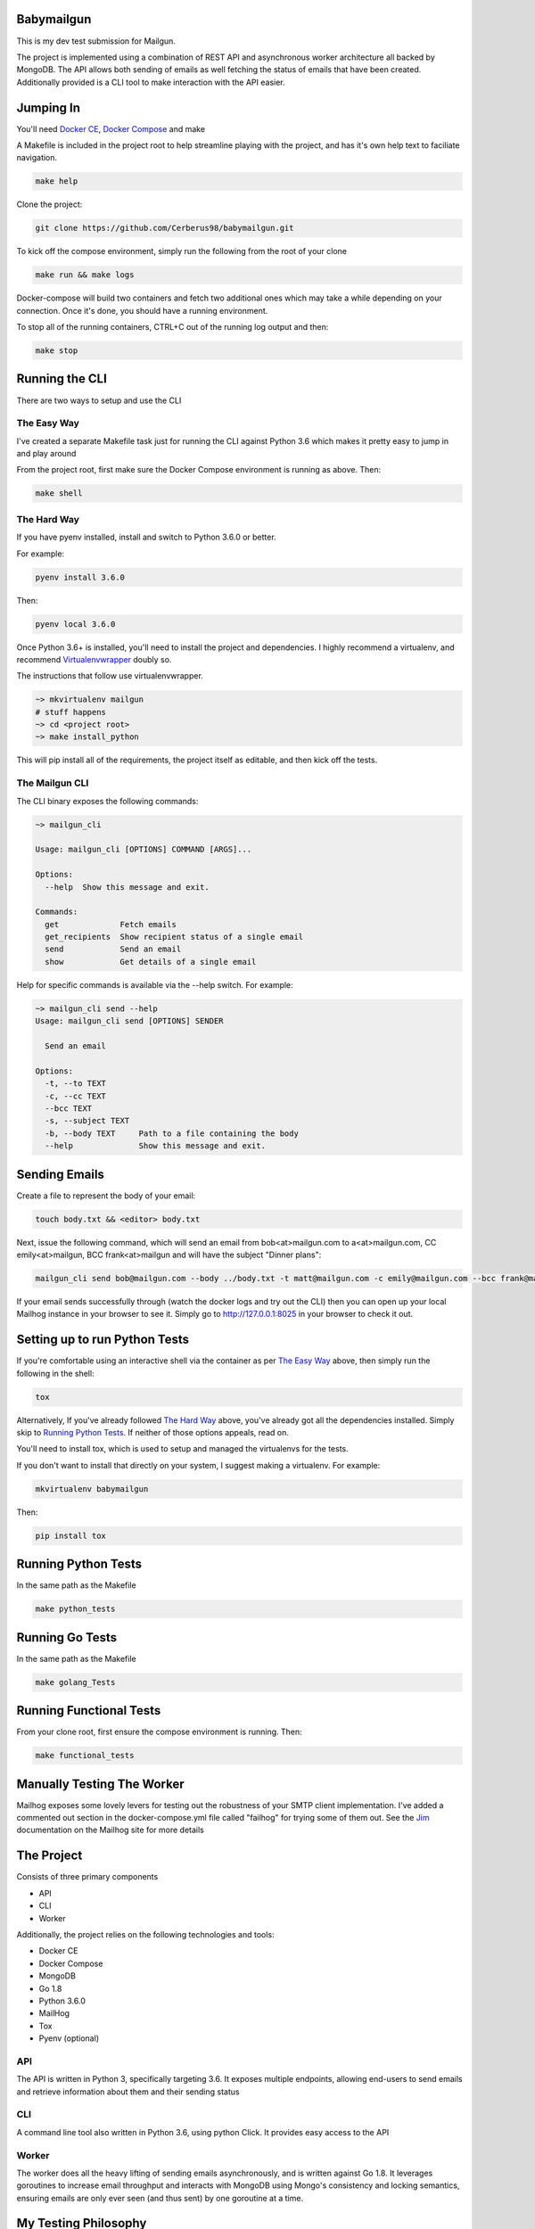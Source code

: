 ===========
Babymailgun
===========

This is my dev test submission for Mailgun.

The project is implemented using a combination of REST API and asynchronous worker architecture all backed by MongoDB.
The API allows both sending of emails as well fetching the status of emails that have been created.
Additionally provided is a CLI tool to make interaction with the API easier.

==========
Jumping In
==========

You'll need `Docker CE <https://docs.docker.com/engine/installation/>`_, `Docker Compose <https://docs.docker.com/compose/install/>`_ and make

A Makefile is included in the project root to help streamline playing with the project, and has it's own help text to faciliate navigation.

.. code-block:: bash

    make help

Clone the project:

.. code-block:: bash

    git clone https://github.com/Cerberus98/babymailgun.git

To kick off the compose environment, simply run the following from the root of your clone

.. code-block:: bash

    make run && make logs

Docker-compose will build two containers and fetch two additional ones which may take a while depending on your connection. Once it's done, you
should have a running environment.

To stop all of the running containers, CTRL+C out of the running log output and then:

.. code-block:: bash

    make stop

===============
Running the CLI
===============

There are two ways to setup and use the CLI

The Easy Way
============

I've created a separate Makefile task just for running the CLI against Python 3.6 which makes it pretty easy to jump in and play around

From the project root, first make sure the Docker Compose environment is running as above. Then:

.. code-block:: bash

    make shell

The Hard Way
============

If you have pyenv installed, install and switch to Python 3.6.0 or better.

For example:

.. code-block:: bash

    pyenv install 3.6.0

Then:

.. code-block:: bash

    pyenv local 3.6.0

Once Python 3.6+ is installed, you'll need to install the project and dependencies. I highly recommend a virtualenv, and recommend Virtualenvwrapper_ doubly so.
 
.. _Virtualenvwrapper: https://virtualenvwrapper.readthedocs.io/en/latest/

The instructions that follow use virtualenvwrapper.

.. code-block:: bash

    ~> mkvirtualenv mailgun
    # stuff happens
    ~> cd <project root>
    ~> make install_python

This will pip install all of the requirements, the project itself as editable, and then kick off the tests.

The Mailgun CLI
===============

The CLI binary exposes the following commands:

.. code-block:: bash

    ~> mailgun_cli

    Usage: mailgun_cli [OPTIONS] COMMAND [ARGS]...

    Options:
      --help  Show this message and exit.

    Commands:
      get             Fetch emails
      get_recipients  Show recipient status of a single email
      send            Send an email
      show            Get details of a single email

Help for specific commands is available via the --help switch. For example:

.. code-block:: bash

    ~> mailgun_cli send --help
    Usage: mailgun_cli send [OPTIONS] SENDER

      Send an email

    Options:
      -t, --to TEXT
      -c, --cc TEXT
      --bcc TEXT
      -s, --subject TEXT
      -b, --body TEXT     Path to a file containing the body
      --help              Show this message and exit.

==============
Sending Emails
==============

Create a file to represent the body of your email:

.. code-block:: bash

    touch body.txt && <editor> body.txt

Next, issue the following command, which will send an email from bob<at>mailgun.com to a<at>mailgun.com, CC emily<at>mailgun, BCC frank<at>mailgun
and will have the subject "Dinner plans":

.. code-block:: bash

    mailgun_cli send bob@mailgun.com --body ../body.txt -t matt@mailgun.com -c emily@mailgun.com --bcc frank@mailgun.com -s "Dinner plans"

If your email sends successfully through (watch the docker logs and try out the CLI) then you can open up your local Mailhog instance in your browser to see it. Simply go to http://127.0.0.1:8025 in your browser to check it out.

==============================
Setting up to run Python Tests
==============================

If you're comfortable using an interactive shell via the container as per `The Easy Way`_ above, then simply run the following in the shell:

.. code-block:: bash

    tox

Alternatively, If you've already followed `The Hard Way`_ above, you've already got all the dependencies installed. Simply skip to `Running Python Tests`_. If neither 
of those options appeals, read on.

You'll need to install tox, which is used to setup and managed the virtualenvs for the tests.

If you don't want to install that directly on your system, I suggest making a virtualenv. For example:

.. code-block:: bash

    mkvirtualenv babymailgun

Then:

.. code-block:: bash

    pip install tox

====================
Running Python Tests
====================

In the same path as the Makefile

.. code-block:: bash

    make python_tests

====================
Running Go Tests
====================

In the same path as the Makefile

.. code-block:: bash

    make golang_Tests


========================
Running Functional Tests
========================

From your clone root, first ensure the compose environment is running. Then:

.. code-block:: bash

    make functional_tests

===========================
Manually Testing The Worker
===========================

Mailhog exposes some lovely levers for testing out the robustness of your SMTP client implementation. I've added a commented
out section in the docker-compose.yml file called "failhog" for trying some of them out. See the `Jim <https://github.com/mailhog/MailHog/blob/master/docs/JIM.md>`_ documentation on the Mailhog site for more details

===========
The Project
===========

Consists of three primary components

- API
- CLI
- Worker

Additionally, the project relies on the following technologies and tools:

- Docker CE
- Docker Compose
- MongoDB
- Go 1.8
- Python 3.6.0
- MailHog
- Tox
- Pyenv (optional)

API
===

The API is written in Python 3, specifically targeting 3.6. It exposes multiple endpoints, allowing end-users to send emails and retrieve information about them and their sending status

CLI
===

A command line tool also written in Python 3.6, using python Click. It provides easy access to the API

Worker
======

The worker does all the heavy lifting of sending emails asynchronously, and is written against Go 1.8. It leverages goroutines to increase email throughput and interacts with MongoDB using Mongo's consistency and locking semantics, ensuring emails are only ever seen (and thus sent) by one goroutine at a time.

=====================
My Testing Philosophy
=====================

While I think there's a place for unit tests, there wasn't a lot of room for them to prove anything in this project. Put differently. unit tests are great for proving that elaborate logic is correct. What it's not great at is fetching values from the database or telling a server to manipulate
bits over the wire. In those scenarios (at least if you're truly writing unit tests) you're left asserting that your mocking skills are up to task and that some third party library actually does what it says.

With that said, I unit tested as much of the Python code as made sense to me. That includes some of the helper functions in the API code and error handling logic in the API client.

Beyond that, I've opted to provide a functional testing suite instead that makes calls to a live API and actually interacts with MongoDB and asserts that those requests and responses make sense.
